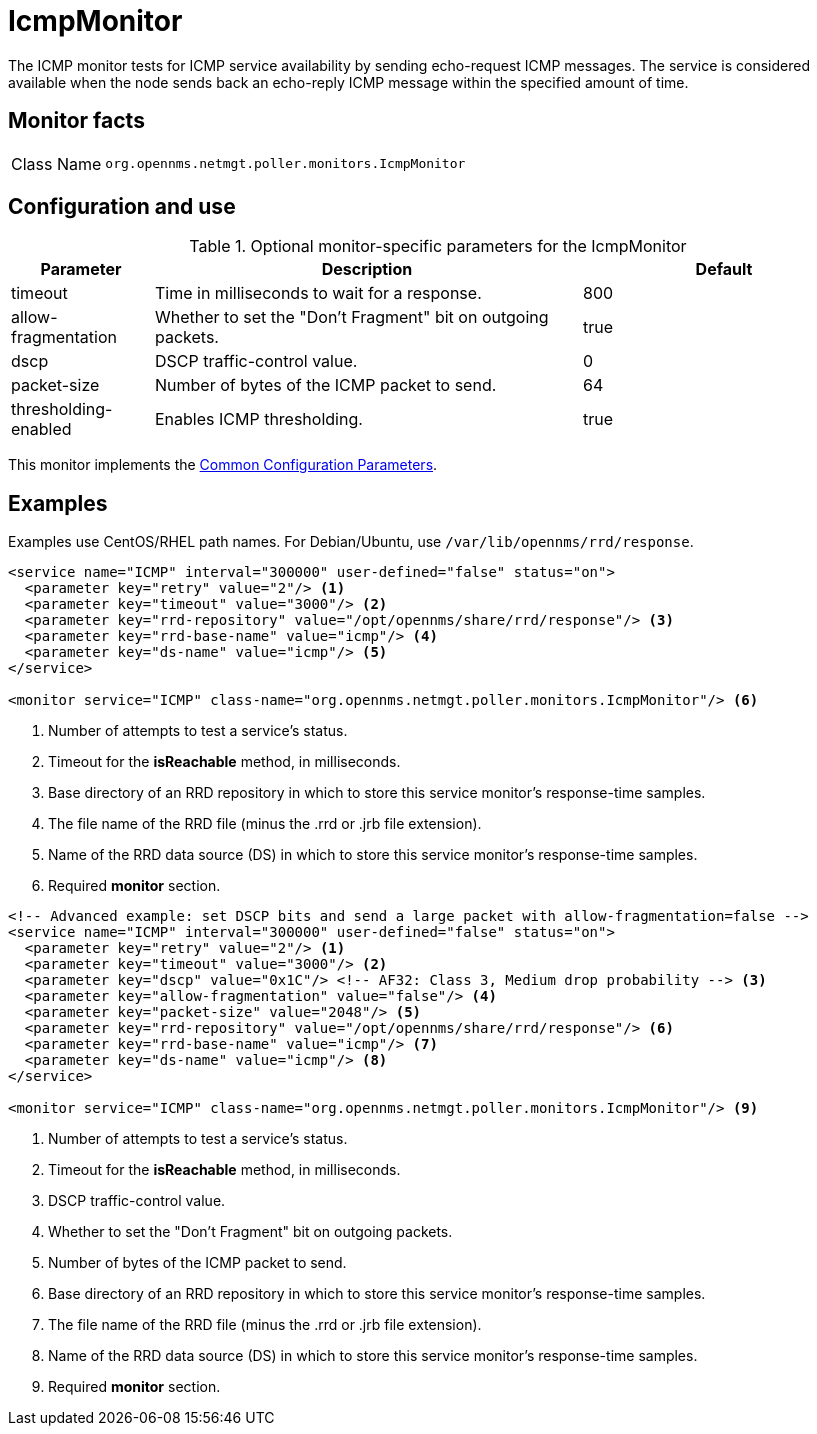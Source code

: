 
[[poller-icmp-monitor]]
= IcmpMonitor

The ICMP monitor tests for ICMP service availability by sending echo-request ICMP messages.
The service is considered available when the node sends back an echo-reply ICMP message within the specified amount of time.

== Monitor facts

[cols="1,7"]
|===
| Class Name
| `org.opennms.netmgt.poller.monitors.IcmpMonitor`
|===

== Configuration and use

.Optional monitor-specific parameters for the IcmpMonitor
[options="header"]
[cols="1,3,2"]
|===
| Parameter
| Description
| Default

| timeout
| Time in milliseconds to wait for a response.
| 800

| allow-fragmentation
| Whether to set the "Don't Fragment" bit on outgoing packets.
| true

| dscp
| DSCP traffic-control value.
| 0

| packet-size
| Number of bytes of the ICMP packet to send.
| 64

| thresholding-enabled
| Enables ICMP thresholding.
| true
|===

This monitor implements the <<reference:service-assurance/introduction.adoc#ref-service-assurance-monitors-common-parameters, Common Configuration Parameters>>.

== Examples

Examples use CentOS/RHEL path names.
For Debian/Ubuntu, use `/var/lib/opennms/rrd/response`.

[source, xml]
----
<service name="ICMP" interval="300000" user-defined="false" status="on">
  <parameter key="retry" value="2"/> <1>
  <parameter key="timeout" value="3000"/> <2>
  <parameter key="rrd-repository" value="/opt/opennms/share/rrd/response"/> <3>
  <parameter key="rrd-base-name" value="icmp"/> <4>
  <parameter key="ds-name" value="icmp"/> <5>
</service>

<monitor service="ICMP" class-name="org.opennms.netmgt.poller.monitors.IcmpMonitor"/> <6>
----
<1> Number of attempts to test a service’s status.
<2> Timeout for the *isReachable* method, in milliseconds.
<3> Base directory of an RRD repository in which to store this service monitor’s response-time samples.
<4> The file name of the RRD file (minus the .rrd or .jrb file extension).
<5> Name of the RRD data source (DS) in which to store this service monitor’s response-time samples.
<6> Required *monitor* section.

[source, xml]
----
<!-- Advanced example: set DSCP bits and send a large packet with allow-fragmentation=false -->
<service name="ICMP" interval="300000" user-defined="false" status="on">
  <parameter key="retry" value="2"/> <1>
  <parameter key="timeout" value="3000"/> <2>
  <parameter key="dscp" value="0x1C"/> <!-- AF32: Class 3, Medium drop probability --> <3>
  <parameter key="allow-fragmentation" value="false"/> <4>
  <parameter key="packet-size" value="2048"/> <5>
  <parameter key="rrd-repository" value="/opt/opennms/share/rrd/response"/> <6>
  <parameter key="rrd-base-name" value="icmp"/> <7>
  <parameter key="ds-name" value="icmp"/> <8>
</service>

<monitor service="ICMP" class-name="org.opennms.netmgt.poller.monitors.IcmpMonitor"/> <9>
----
<1> Number of attempts to test a service’s status.
<2> Timeout for the *isReachable* method, in milliseconds.
<3> DSCP traffic-control value.
<4> Whether to set the "Don’t Fragment" bit on outgoing packets.
<5> Number of bytes of the ICMP packet to send.
<6> Base directory of an RRD repository in which to store this service monitor’s response-time samples.
<7> The file name of the RRD file (minus the .rrd or .jrb file extension).
<8> Name of the RRD data source (DS) in which to store this service monitor’s response-time samples.
<9> Required *monitor* section.

